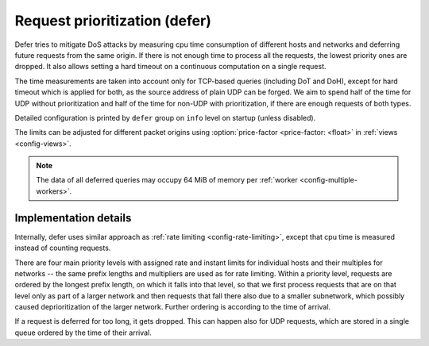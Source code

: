 .. SPDX-License-Identifier: GPL-3.0-or-later

.. _config-defer:

Request prioritization (defer)
==============================

Defer tries to mitigate DoS attacks by measuring cpu time consumption of different hosts and networks
and deferring future requests from the same origin.
If there is not enough time to process all the requests, the lowest priority ones are dropped.
It also allows setting a hard timeout on a continuous computation on a single request.

The time measurements are taken into account only for TCP-based queries (including DoT and DoH),
except for hard timeout which is applied for both,
as the source address of plain UDP can be forged.
We aim to spend half of the time for UDP without prioritization
and half of the time for non-UDP with prioritization,
if there are enough requests of both types.

Detailed configuration is printed by ``defer`` group on ``info`` level on startup (unless disabled).

The limits can be adjusted for different packet origins using :option:`price-factor <price-factor: <float>` in :ref:`views <config-views>`.

.. note::

   The data of all deferred queries may occupy 64 MiB of memory per :ref:`worker <config-multiple-workers>`.

.. option:: defer/enabled: true|false

    :default: false

    Enable request prioritization.

    If disabled, requests are processed in order of their arrival
    and their possible dropping in case of overloading
    is caused only by the overflow of kernel queues.


.. option:: defer/log-period: <time ms|s|m|h|d>

    :default: 0s

    Minimal time between two log messages, or ``0s`` to disable logging.

    If a response is dropped after being deferred for too long, the address is logged
    and logging is disabled for the :option:`log-period <defer/log-period: <time ms|s|m|h|d>`.
    As long as dropping is needed, one source is logged each period
    and sources with more dropped queries have greater probability to be chosen.


.. option:: defer/hard-timeout: <time ms|s|m|h|d>

    :default: 0s

    Time limit for a cpu time consumed continuously on a single request, or ``0s`` to disable.
    It causes crash of kresd if exceeded; use carefully.

    This is intended as a last resort defence against yet unknown bugs
    allowing an attacker to initiate very expensive computations by a single request
    resulting in freezing kresd process for several seconds or minutes.

    It is based on scheduling a SIGALRM to be delivered after the timeout (or up to 1s later),
    which then interrupts the computation.
    After interrupting the priority of the request's origin is decreased according to the duration (if non-UDP),
    the kresd process is terminated (dropping all pending, but probably already timeouted, requests)
    and started again by manager.
    To keep the data with measurements and priorities alive during restart,
    it is crucial to use :ref:`multiple workers <config-multiple-workers>`
    as those data are shared between them and disappear with the last one.

    A continuous work on a single request usually takes under 1 ms.
    Set the timeout to 1s or higher values to avoid random crashes.

.. option:: defer/coredump-period: <time ms|s|m|h|d>

    :defeult: 10m

    Minimal time between two coredumps caused by :option:`hard-timeout <defer/hard-timeout: <time ms|s|m|h|d>`,
    or ``0s`` to disable them.

    If kresd is to be terminated due to :option:`hard-timeout <defer/hard-timeout: <time ms|s|m|h|d>`,
    it calls ``abort``, which might cause coredump to be generated, and disables this behaviour
    for :option:`coredump-period <defer/coredump-period: <time ms|s|m|h|d>`.
    Subsequent terminations call just ``_exit``, so that kresd is terminated without coredump.

    The last abortion timestamp is stored along with other defer data
    in the memory shared between workers which disappears with the last one;
    it is thus needed to use :ref:`multiple workers <config-multiple-workers>`
    to keep the data alive during restart.
    Otherwise, :option:`coredump-period <defer/coredump-period: <time ms|s|m|h|d>` has no effect
    and coredumps are always enabled.


Implementation details
----------------------

Internally, defer uses similar approach as :ref:`rate limiting <config-rate-limiting>`,
except that cpu time is measured instead of counting requests.

There are four main priority levels with assigned rate and instant limits for individual hosts
and their multiples for networks -- the same prefix lengths and multipliers are used as for rate limiting.
Within a priority level, requests are ordered by the longest prefix length,
on which it falls into that level,
so that we first process requests that are on that level only as part of a larger network
and then requests that fall there also due to a smaller subnetwork,
which possibly caused deprioritization of the larger network.
Further ordering is according to the time of arrival.

If a request is deferred for too long, it gets dropped.
This can happen also for UDP requests,
which are stored in a single queue ordered by the time of their arrival.
